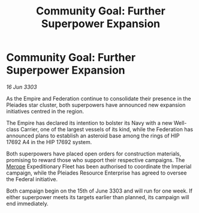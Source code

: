 :PROPERTIES:
:ID:       4337ce11-0a99-4f1e-87b3-b66ccf4de517
:END:
#+title: Community Goal: Further Superpower Expansion
#+filetags: :Empire:Federation:CommunityGoal:3303:galnet:

* Community Goal: Further Superpower Expansion

/16 Jun 3303/

As the Empire and Federation continue to consolidate their presence in the Pleiades star cluster, both superpowers have announced new expansion initiatives centred in the region. 

The Empire has declared its intention to bolster its Navy with a new Well-class Carrier, one of the largest vessels of its kind, while the Federation has announced plans to establish an asteroid base among the rings of HIP 17692 A4 in the HIP 17692 system. 

Both superpowers have placed open orders for construction materials, promising to reward those who support their respective campaigns. The [[id:70fa34ea-bc98-40ff-97f0-e4f4538387a6][Merope]] Expeditionary Fleet has been authorised to coordinate the Imperial campaign, while the Pleiades Resource Enterprise has agreed to oversee the Federal initiative. 

Both campaign begin on the 15th of June 3303 and will run for one week. If either superpower meets its targets earlier than planned, its campaign will end immediately.
